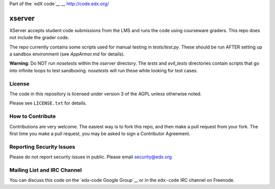 Part of the `edX code`__
__ http://code.edx.org/

xserver
=======

XServer accepts student code submissions from the LMS and runs the code
using courseware graders.  This repo does not include the grader code.

The repo currently contains some scripts used for manual testing in
`tests/test.py`.  These should be run AFTER setting up a sandbox
environment (see `AppArmor.md` for details).

**Warning**: Do NOT run `nosetests` within the `xserver` directory. 
The `tests` and `evil_tests` directories contain scripts that go into
infinite loops to test sandboxing.  `nosetests` will run these while
looking for test cases.

License
-------

The code in this repository is licensed under version 3 of the AGPL unless
otherwise noted.

Please see ``LICENSE.txt`` for details.

How to Contribute
-----------------

Contributions are very welcome. The easiest way is to fork this repo, and then
make a pull request from your fork. The first time you make a pull request, you
may be asked to sign a Contributor Agreement.

Reporting Security Issues
-------------------------

Please do not report security issues in public. Please email security@edx.org

Mailing List and IRC Channel
----------------------------

You can discuss this code on the `edx-code Google Group`__ or in the
``edx-code`` IRC channel on Freenode.

__ https://groups.google.com/forum/#!forum/edx-code
